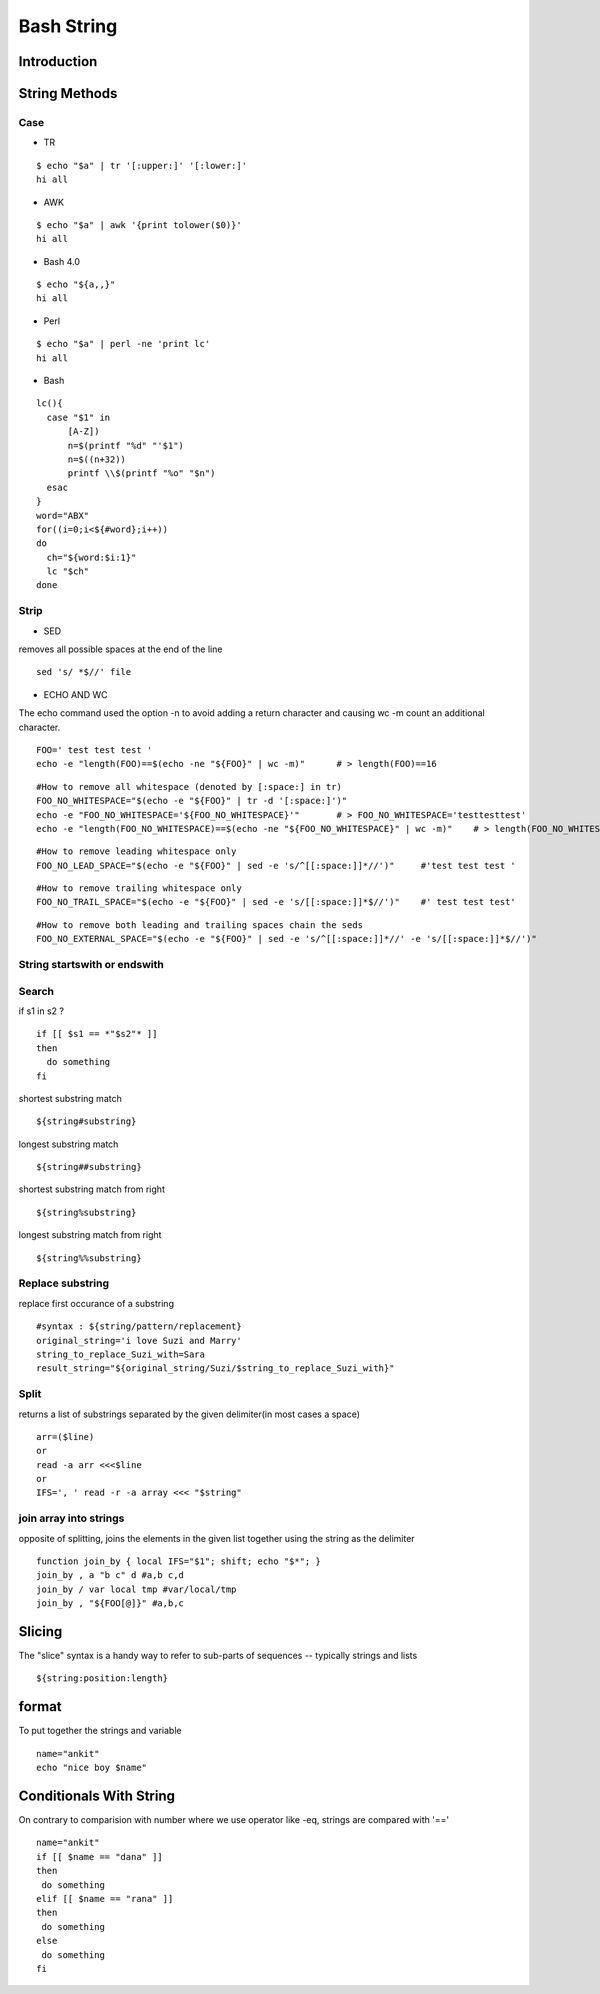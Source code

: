 ===========
Bash String
===========

Introduction
============

String Methods
==============
Case
----

* TR
::

  $ echo "$a" | tr '[:upper:]' '[:lower:]'
  hi all


* AWK
::

  $ echo "$a" | awk '{print tolower($0)}'
  hi all


* Bash 4.0
::

   $ echo "${a,,}"
   hi all


* Perl
::

   $ echo "$a" | perl -ne 'print lc'
   hi all


* Bash
::

  lc(){
    case "$1" in
        [A-Z])
        n=$(printf "%d" "'$1")
        n=$((n+32))
        printf \\$(printf "%o" "$n")
    esac
  }
  word="ABX"
  for((i=0;i<${#word};i++))
  do
    ch="${word:$i:1}"
    lc "$ch"
  done
 
Strip
-----

* SED
removes all possible spaces at the end of the line
::

  sed 's/ *$//' file
  
* ECHO AND WC
The echo command used the option -n to avoid adding a return character and causing wc -m count an additional character.
::

  FOO=' test test test '
  echo -e "length(FOO)==$(echo -ne "${FOO}" | wc -m)"      # > length(FOO)==16
::

  #How to remove all whitespace (denoted by [:space:] in tr)
  FOO_NO_WHITESPACE="$(echo -e "${FOO}" | tr -d '[:space:]')"
  echo -e "FOO_NO_WHITESPACE='${FOO_NO_WHITESPACE}'"       # > FOO_NO_WHITESPACE='testtesttest'
  echo -e "length(FOO_NO_WHITESPACE)==$(echo -ne "${FOO_NO_WHITESPACE}" | wc -m)"    # > length(FOO_NO_WHITESPACE)==12
::
  
  #How to remove leading whitespace only
  FOO_NO_LEAD_SPACE="$(echo -e "${FOO}" | sed -e 's/^[[:space:]]*//')"     #'test test test '
::
  
  #How to remove trailing whitespace only
  FOO_NO_TRAIL_SPACE="$(echo -e "${FOO}" | sed -e 's/[[:space:]]*$//')"    #' test test test'
::

  #How to remove both leading and trailing spaces chain the seds
  FOO_NO_EXTERNAL_SPACE="$(echo -e "${FOO}" | sed -e 's/^[[:space:]]*//' -e 's/[[:space:]]*$//')"

String startswith or endswith
-----------------------------
Search
------
if s1 in s2 ?
::
  
  if [[ $s1 == *"$s2"* ]]
  then
    do something
  fi
shortest substring match
::
  
  ${string#substring}
longest substring match
::
  
  ${string##substring}
shortest substring match from right
::
  
  ${string%substring}
longest substring match from right
::
  
  ${string%%substring}
Replace substring
-----------------
replace first occurance of a substring
::
  #syntax : ${string/pattern/replacement}
  original_string='i love Suzi and Marry'
  string_to_replace_Suzi_with=Sara
  result_string="${original_string/Suzi/$string_to_replace_Suzi_with}"
Split
-----
returns a list of substrings separated by the given delimiter(in most cases a space)
::
  arr=($line)
  or
  read -a arr <<<$line
  or
  IFS=', ' read -r -a array <<< "$string"
join array into strings
-----------------------
opposite of splitting, joins the elements in the given list together using the string as the delimiter
::
  function join_by { local IFS="$1"; shift; echo "$*"; }
  join_by , a "b c" d #a,b c,d
  join_by / var local tmp #var/local/tmp
  join_by , "${FOO[@]}" #a,b,c
Slicing
=======
The "slice" syntax is a handy way to refer to sub-parts of sequences -- typically strings and lists
::
  
  ${string:position:length}
format
======
To put together the strings and variable
::

   name="ankit"
   echo "nice boy $name"
Conditionals With String
========================
On contrary to comparision with number where we use operator like -eq, strings are compared with '=='
::

  name="ankit"
  if [[ $name == "dana" ]]
  then
   do something
  elif [[ $name == "rana" ]]
  then
   do something
  else
   do something
  fi
    
